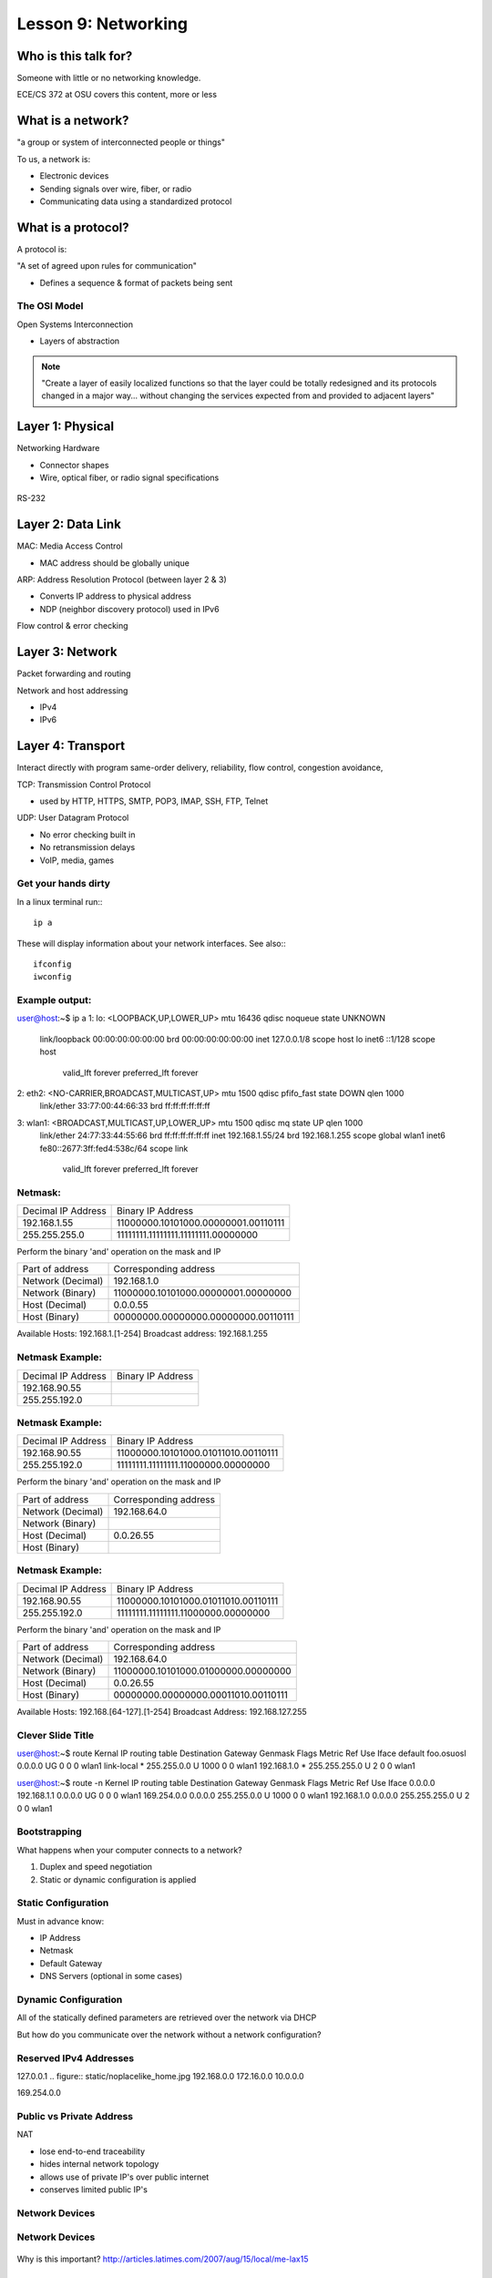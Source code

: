 ====================
Lesson 9: Networking
====================

Who is this talk for?
----------------

Someone with little or no networking knowledge. 

ECE/CS 372 at OSU covers this content, more or less

What is a network? 
-----------------

"a group or system of interconnected people or things"

To us, a network is:

* Electronic devices
* Sending signals over wire, fiber, or radio
* Communicating data using a standardized protocol

What is a protocol? 
-----------------
A protocol is:

"A set of agreed upon rules for communication"

* Defines a sequence & format of packets being sent

The OSI Model
=============

Open Systems Interconnection

* Layers of abstraction

.. figure:: static/osi-layers.jpg
    :align: center

.. note:: "Create a layer of easily localized functions so that the layer
    could be totally redesigned and its protocols changed in a major way...
    without changing the services expected from and provided to adjacent
    layers"

Layer 1: Physical
-----------------

Networking Hardware

* Connector shapes
* Wire, optical fiber, or radio signal specifications

.. figure:: static/cat5.jpg
    :align: center

RS-232

.. figure:: static/db25.png

Layer 2: Data Link
------------------

MAC: Media Access Control

* MAC address should be globally unique

ARP: Address Resolution Protocol (between layer 2 & 3)

* Converts IP address to physical address
* NDP (neighbor discovery protocol) used in IPv6

Flow control & error checking

Layer 3: Network
----------------

Packet forwarding and routing

Network and host addressing

* IPv4
* IPv6

Layer 4: Transport
------------------

Interact directly with program
same-order delivery, reliability, flow control, congestion avoidance,

TCP: Transmission Control Protocol

* used by HTTP, HTTPS, SMTP, POP3, IMAP, SSH, FTP, Telnet

UDP: User Datagram Protocol

* No error checking built in
* No retransmission delays
* VoIP, media, games

Get your hands dirty
============
In a linux terminal run:::

  ip a

These will display information about your network interfaces.
See also:::

  ifconfig
  iwconfig


Example output:
===============

::

user@host:~$ ip a
1: lo: <LOOPBACK,UP,LOWER_UP> mtu 16436 qdisc noqueue state UNKNOWN 
    link/loopback 00:00:00:00:00:00 brd 00:00:00:00:00:00
    inet 127.0.0.1/8 scope host lo
    inet6 ::1/128 scope host 
       valid_lft forever preferred_lft forever
2: eth2: <NO-CARRIER,BROADCAST,MULTICAST,UP> mtu 1500 qdisc pfifo_fast state DOWN qlen 1000
    link/ether 33:77:00:44:66:33 brd ff:ff:ff:ff:ff:ff
3: wlan1: <BROADCAST,MULTICAST,UP,LOWER_UP> mtu 1500 qdisc mq state UP qlen 1000
    link/ether 24:77:33:44:55:66 brd ff:ff:ff:ff:ff:ff
    inet 192.168.1.55/24 brd 192.168.1.255 scope global wlan1
    inet6 fe80::2677:3ff:fed4:538c/64 scope link 
       valid_lft forever preferred_lft forever

Netmask:
========
====================    ====================================
Decimal IP Address          Binary IP Address          
--------------------    ------------------------------------
192.168.1.55             11000000.10101000.00000001.00110111
255.255.255.0            11111111.11111111.11111111.00000000
====================    ====================================

Perform the binary 'and' operation on the mask and IP

=======================    ===================================
Part of address            Corresponding address
-----------------------    -----------------------------------
Network (Decimal)          192.168.1.0                
Network (Binary)           11000000.10101000.00000001.00000000
Host (Decimal)             0.0.0.55
Host (Binary)              00000000.00000000.00000000.00110111
=======================    ===================================

Available Hosts:   192.168.1.[1-254]
Broadcast address: 192.168.1.255

Netmask Example:
========
====================    ====================================
Decimal IP Address          Binary IP Address          
--------------------    ------------------------------------
192.168.90.55            
255.255.192.0            
====================    ====================================

Netmask Example:
========
====================    ====================================
Decimal IP Address          Binary IP Address          
--------------------    ------------------------------------
192.168.90.55            11000000.10101000.01011010.00110111
255.255.192.0            11111111.11111111.11000000.00000000
====================    ====================================

Perform the binary 'and' operation on the mask and IP

=======================    ===================================
Part of address            Corresponding address
-----------------------    -----------------------------------
Network (Decimal)          192.168.64.0                
Network (Binary)           
Host (Decimal)             0.0.26.55
Host (Binary)              
=======================    ===================================

Netmask Example:
========
====================    ====================================
Decimal IP Address          Binary IP Address          
--------------------    ------------------------------------
192.168.90.55            11000000.10101000.01011010.00110111
255.255.192.0            11111111.11111111.11000000.00000000
====================    ====================================

Perform the binary 'and' operation on the mask and IP

=======================    ===================================
Part of address            Corresponding address
-----------------------    -----------------------------------
Network (Decimal)          192.168.64.0                
Network (Binary)           11000000.10101000.01000000.00000000
Host (Decimal)             0.0.26.55
Host (Binary)              00000000.00000000.00011010.00110111
=======================    ===================================

Available Hosts:   192.168.[64-127].[1-254]
Broadcast Address: 192.168.127.255

Clever Slide Title
===============

user@host:~$ route
Kernal IP routing table
Destination     Gateway         Genmask         Flags Metric Ref    Use Iface
default         foo.osuosl      0.0.0.0         UG    0      0        0 wlan1
link-local      *               255.255.0.0     U     1000   0        0 wlan1
192.168.1.0     *               255.255.255.0   U     2      0        0 wlan1

user@host:~$ route -n
Kernel IP routing table
Destination     Gateway         Genmask         Flags Metric Ref    Use Iface
0.0.0.0         192.168.1.1     0.0.0.0         UG    0      0        0 wlan1
169.254.0.0     0.0.0.0         255.255.0.0     U     1000   0        0 wlan1
192.168.1.0     0.0.0.0         255.255.255.0   U     2      0        0 wlan1

Bootstrapping
=============

What happens when your computer connects to a network?

1. Duplex and speed negotiation
2. Static or dynamic configuration is applied

Static Configuration
====================

Must in advance know:

* IP Address
* Netmask
* Default Gateway
* DNS Servers (optional in some cases)

Dynamic Configuration
=====================

All of the statically defined parameters are retrieved over the network via DHCP

But how do you communicate over the network without a network configuration?

Reserved IPv4 Addresses
=====================

127.0.0.1
.. figure:: static/noplacelike_home.jpg
192.168.0.0
172.16.0.0
10.0.0.0

169.254.0.0

Public vs Private Address
=========================

NAT 

* lose end-to-end traceability
* hides internal network topology
* allows use of private IP's over public internet
* conserves limited public IP's

Network Devices
===============

.. figure:: static/router.jpg
.. figure:: static/switch.jpg
.. figure:: static/hub.jpg

Network Devices
===============

.. figure:: static/switch1.gif
.. figure:: static/router1.jpg

Why is this important?
http://articles.latimes.com/2007/aug/15/local/me-lax15

Control Layer
=============

Connection oriented vs Connectionless

Collisions
==========
CSMA CA - all Wireless networks use this
Carrier Sense Multiple Access with Collisions Avoidance

CSMA CD
Carrier Sense Multiple Access with Collisions Detection
